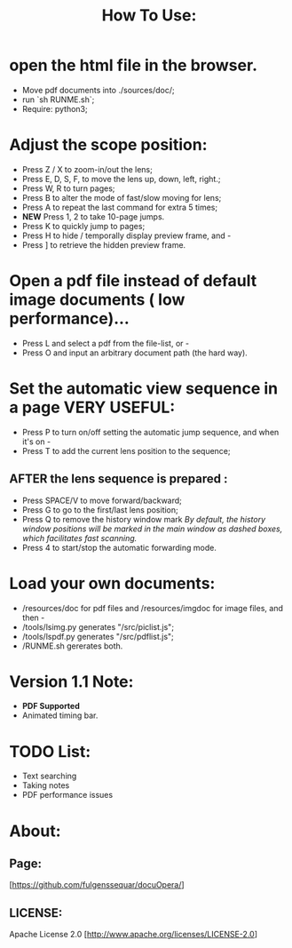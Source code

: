 #+TITLE: How To Use:

* open the html file in the browser.
- Move pdf documents into ./sources/doc/;
- run `sh RUNME.sh`;
- Require: python3; 

* Adjust the scope position:
- Press Z / X to zoom-in/out the lens;
- Press E, D, S, F, to move the lens up, down, left, right.;
- Press W, R to turn pages;
- Press B to alter the mode of fast/slow moving for lens;
- Press A to repeat the last command for extra 5 times; 
- *NEW* Press 1, 2 to take 10-page jumps.
- Press K to quickly jump to pages;
- Press H to hide / temporally display preview frame, and -
- Press ] to retrieve the hidden preview frame.

* Open a pdf file instead of default image documents ( low performance)...
- Press L and select a pdf from the file-list, or -
- Press O and input an arbitrary document path (the hard way).

* Set the automatic view sequence in a page *VERY USEFUL*:
- Press P to turn on/off setting the automatic jump sequence, and when it's on - 
- Press T to add the current lens position to the sequence;

** AFTER the lens sequence is prepared :
- Press SPACE/V to move forward/backward;
- Press G to go to the first/last lens position;
- Press Q to remove the history window mark
   /By default, the history window positions will be marked in the main window as dashed boxes, which facilitates fast scanning./
- Press 4 to start/stop the automatic forwarding mode.

* Load your own documents:
- /resources/doc for pdf files and /resources/imgdoc for image files, and then -
- /tools/lsimg.py generates "/src/piclist.js";
- /tools/lspdf.py generates "/src/pdflist.js";
- /RUNME.sh gererates both.

* Version 1.1 Note:
- *PDF Supported* 
- Animated timing bar.
 
* TODO List:
- Text searching
- Taking notes
- PDF performance issues

* About:
** Page:
[https://github.com/fulgenssequar/docuOpera/]
** LICENSE:
Apache License 2.0
[http://www.apache.org/licenses/LICENSE-2.0]


